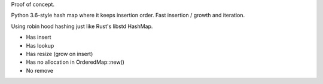 
Proof of concept.

Python 3.6-style hash map where it keeps insertion order. Fast insertion / growth
and iteration.

Using robin hood hashing just like Rust's libstd HashMap.

- Has insert
- Has lookup
- Has resize (grow on insert)
- Has no allocation in OrderedMap::new()
- No remove
